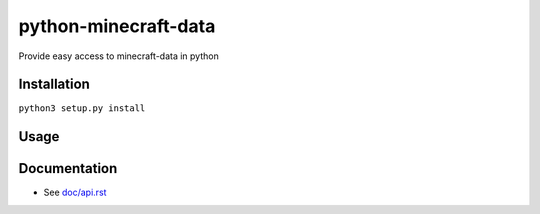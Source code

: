 python-minecraft-data
=====================

Provide easy access to minecraft-data in python

Installation
------------

``python3 setup.py install``


Usage
-----



Documentation
-------------

- See `doc/api.rst <doc/api.rst>`__
